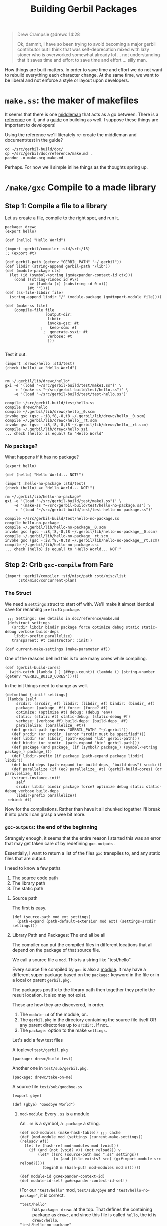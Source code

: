 #+TITLE: Building Gerbil Packages

#+begin_quote
Drew Crampsie @drewc 14:28

Ok, dammit, I have so been trying to avoid becoming a major gerbil contributor
but I think that was self-deprecation mixed with lazy stoner who is overworked
somewhat already lol ... not understanding that it saves time and effort to save
time and effort ... silly man.
#+end_quote


How things are built matters. In order to save time and effort we do not want to
rebuild everything each character change. At the same time, we want to be
liberal and not enforce a style or layout upon developers.


* ~make.ss~: the maker of makefiles

It seems that there is one [[https://github.com/vyzo/gerbil/blob/master/src/std/make.ss][middleman]] that acts as a go between. There is a
[[https://github.com/vyzo/gerbil/blob/master/doc/reference/make.md][reference]] on it, and a [[https://github.com/vyzo/gerbil/blob/master/doc/guide/build.md][guide]] on building as well. I suppose these things are
important to developers!


Using the reference we'll literately re-create the middleman and document/test
in the guide?

#+begin_src shell
cd ~/src/gerbil-build/doc/
cp ~/src/gerbil/doc/reference/make.md .
pandoc -o make.org make.md
#+end_src

Perhaps. For now we'll simple inline things as the thoughts spring up.


* ~/make/gxc~ Compile to a made library

** Step 1: Compile a file to a library

Let us create a file, compile to the right spot, and run it.

#+begin_src gerbil :tangle "./test/hello.ss" :mkdir yes
package: drewc
(export hello)

(def (hello) "Hello World")
#+end_src

#+begin_src gerbil :tangle test/make1.ss
  (import :gerbil/compiler :std/srfi/13)
  ;; (export #t)

  (def gerbil-path (getenv "GERBIL_PATH" "~/.gerbil"))
  (def libdir (string-append gerbil-path "/lib"))
  (def (module-package ctx)
    (let (id (symbol->string (gx#expander-context-id ctx)))
      (cond ((string-rindex id #\/)
             => (lambda (x) (substring id 0 x)))
            (#t ""))))
  (def (ss-file-libdir file)
    (string-append libdir "/" (module-package (gx#import-module file))))

  (def (make-ss file)
      (compile-file file
                    [output-dir:
                     libdir
                     invoke-gsc: #t
                  ;   keep-scm: #f
                   ;  generate-ssxi: #t
                     verbose: #t
                     ]))

#+end_src

Test it out.

#+begin_src gerbil :tangle test/test-hello.ss
  (import :drewc/hello :std/test)
  (check (hello) => "Hello World")

#+end_src

#+begin_src shell :results output code
  rm ~/.gerbil/lib/drewc/hello*
  gxi -e '(load "~/src/gerbil-build/test/make1.ss")' \
      -e '(make-ss "~/src/gerbil-build/test/hello.ss")' \
      -e '(load "~/src/gerbil-build/test/test-hello.ss")'
#+end_src

#+begin_src shell
compile ~/src/gerbil-build/test/hello.ss
compile drewc/hello
compile ~/.gerbil/lib/drewc/hello__0.scm
invoke gsc (gsc -:i8,f8,-8,t8 ~/.gerbil/lib/drewc/hello__0.scm)
compile ~/.gerbil/lib/drewc/hello__rt.scm
invoke gsc (gsc -:i8,f8,-8,t8 ~/.gerbil/lib/drewc/hello__rt.scm)
compile ~/.gerbil/lib/drewc/hello.ssi
... check (hello) is equal? to "Hello World"
#+end_src



*** No package?

What happens if it has no package?
#+begin_src gerbil :tangle "./test/hello-no-package.ss" :mkdir yes
(export hello)

(def (hello) "Hello World... NOT!")
#+end_src

#+begin_src gerbil :tangle test/test-hello-no-package.ss
  (import :hello-no-package :std/test)
  (check (hello) => "Hello World... NOT!")
#+end_src

#+begin_src shell :results output code
  rm ~/.gerbil/lib/hello-no-package*
  gxi -e '(load "~/src/gerbil-build/test/make1.ss")' \
      -e '(make-ss "~/src/gerbil-build/test/hello-no-package.ss")'\
      -e '(load "~/src/gerbil-build/test/test-hello-no-package.ss")'
#+end_src

#+begin_src shell
compile ~/src/gerbil-build/test/hello-no-package.ss
compile hello-no-package
compile ~/.gerbil/lib/hello-no-package__0.scm
invoke gsc (gsc -:i8,f8,-8,t8 ~/.gerbil/lib/hello-no-package__0.scm)
compile ~/.gerbil/lib/hello-no-package__rt.scm
invoke gsc (gsc -:i8,f8,-8,t8 ~/.gerbil/lib/hello-no-package__rt.scm)
compile ~/.gerbil/lib/hello-no-package.ssi
... check (hello) is equal? to "Hello World... NOT!"
#+end_src

** Step 2: Crib ~gxc-compile~ from Fare

#+begin_src gerbil :noweb-ref make-gxc-imports
  (import :gerbil/compiler :std/misc/path :std/misc/list
        :std/misc/concurrent-plan)
#+end_src

*** The Struct 
 We need a ~settings~ struct to start off with. We'll make it almost identical
 save for renaming ~prefix~ to ~package~.

 #+begin_src gerbil :noweb-ref settings-struct
    ;;; Settings: see details in doc/reference/make.md
    (defstruct settings
      (srcdir libdir bindir package force optimize debug static static-debug verbose build-deps
       libdir-prefix parallelize)
      transparent: #t constructor: :init!)

   (def current-make-settings (make-parameter #f))
 #+end_src

 One of the reasons behind this is to use many cores while compiling.

 #+begin_src gerbil :noweb-ref gerbil-build-cores
   (def (gerbil-build-cores)
     (with-catch (lambda (_) (##cpu-count)) (lambda () (string->number (getenv "GERBIL_BUILD_CORES")))))
 #+end_src

 In the init things need to change as well.


 #+begin_src gerbil :noweb-ref settings-init
   (defmethod {:init! settings}
    (lambda (self
        srcdir: (srcdir_ #f) libdir: (libdir_ #f) bindir: (bindir_ #f)
        package: (package_ #f) force: (force? #f)
        optimize: (optimize #t) debug: (debug 'env)
        static: (static #t) static-debug: (static-debug #f)
        verbose: (verbose #f) build-deps: (build-deps_ #f)
        parallelize: (parallelize_ #t))
      (def gerbil-path (getenv "GERBIL_PATH" "~/.gerbil"))
      (def srcdir (or srcdir_ (error "srcdir must be specified")))
      (def libdir (or libdir_ (path-expand "lib" gerbil-path)))
      (def bindir (or bindir_ (path-expand "bin" gerbil-path)))
      (def package (and package_ (if (symbol? package_) (symbol->string package_) package_)))
      (def libdir-prefix (if package (path-expand package libdir) libdir))
      (def build-deps (path-expand (or build-deps_ "build-deps") srcdir))
      (def parallelize (if (eq? parallelize_ #t) (gerbil-build-cores) (or parallelize_ 0)))
      (struct-instance-init!
        self
        srcdir libdir bindir package force? optimize debug static static-debug verbose build-deps
        libdir-prefix parallelize))
    rebind: #t)
 #+end_src

 Now for the compilations. Rather than have it all chunked together I'll break it
 into parts I can grasp a wee bit more.

*** ~gxc-outputs~: the end of the beginning
    :PROPERTIES:
    :CUSTOM_ID: gxc_outputs_begin
    :END:

 Strangely enough, it seems that the entire reason I started this was an error
 that may get taken care of by redefining ~gxc-outputs~.

 Essentially, I want to return a list of the files ~gxc~ transpiles to, and any
 static files that are output.

 I need to know a few paths
  1) The source code path
  2) The library path
  3) The static path

**** Source path
  The first is easy.

 #+begin_src gerbil :noweb-ref source-path
   (def (source-path mod ext settings)
     (path-expand (path-default-extension mod ext) (settings-srcdir settings)))
 #+end_src

**** Library Path and Packages: The end all be all

 The compiler can put the compiled files in different locations that all depend
 on the package of that source file.

 We call a source file a ~mod~. This is a string like "test/hello".

 Every source file compiled by ~gxc~ is also a [[https://github.com/vyzo/gerbil/blob/master/src/gerbil/expander/module.ss][module]]. It may have a different
 super-package based on the ~package:~ keyword in the file or in a local or
 parent ~gerbil.pkg~.
 
 The packages postfix to the library path then together they prefix the result
 location. It also may not exist.

 These are how they are discovered, in order.

 1) The ~module-id~ of the module, or..
 2) The ~gerbil.pkg~ in the directory containing the source file itself OR any
    parent directories up to ~srcdir:~. If not...
 3) The ~package:~ option to the make ~settings~.


 Let's add a few test files

   A toplevel ~test/gerbil.pkg~
   #+begin_src gerbil :tangle test/gerbil.pkg
   (package: drewc/build-test)
   #+end_src

   Another one in ~test/sub/gerbil.pkg~.
   #+begin_src gerbil :tangle test/sub/gerbil.pkg
   (package: drewc/take-on-me)
   #+end_src

  A source file ~test/sub/goodbye.ss~
 
   #+begin_src gerbil :tangle "./test/sub/goodbye.ss"
   (export gbye)

   (def (gbye) "Goodbye World")
   #+end_src

***** ~mod-module~: Every ~.ss~ is a module

      An ~-id~ is a symbol, a ~-package~ a string.

#+begin_src gerbil :noweb-ref mod-modules
  (def mod-modules (make-hash-table)) ;;; cache
  (def (mod-module mod (settings (current-make-settings)) (reload? #f))
    (let (v (hash-ref mod-modules mod (void)))
      (if (and (not (void? v)) (not reload?)) v
          (let* ((src (source-path mod ".ss" settings))
                 (m (and (file-exists? src) (gx#import-module src reload?))))
            (begin0 m (hash-put! mod-modules mod m))))))

  (def module-id gx#expander-context-id)
  (def module-id-set! gx#expander-context-id-set!)
 #+end_src

(For our ~"test/hello"~ mod, ~test/sub/gbye~ and ~"test/hello-no-package"~, it is
correct.

  - ~"test/hello"~ :: has ~package: drewc~ at the top. That defines the
                      containing package as ~drewc~, and since this file is
                      called ~hello~, the id is ~drewc/hello~.
  - ~"test/hello-no-package"~ :: It is ~drewc/build-test/hello-no-package~ with the
       prefix coming from the ~test/gerbil.pkg~
  -  ~"test/sub/goodbyebye:~  :: ~drewc/take-on-me~ is the container from
       ~test/sub/gerbil.pkg~

#+begin_src gerbil :tangle test/test-hello-goodbye.ss
  (import :std/test)
  (def test-settings (settings srcdir: "~/src/gerbil-build"))

  (def test/hello-module (mod-module "test/hello" test-settings))
  (def test/sub/goodbye-module (mod-module "test/sub/goodbye" test-settings #t))
  (def test/hello-no-package-module (mod-module "test/hello-no-package" test-settings))

  (check (module-id test/hello-module) => 'drewc/hello)
  (check (module-id test/sub/goodbye-module) => 'drewc/take-on-me/goodbye)
  (check (module-id test/hello-no-package-module)
         => 'drewc/build-test/hello-no-package)
#+end_src

***** ~mod-core-module~: The module has no root

 Finding the actual package can be a problem if we have it laid out on the
 filesystem where any of the parents have a ~gerbil.pkg~.

 For example, a git subtree that you want to build should not change based on
 the fact that you store it in another directory.

  We'll lay out a new project and a file like this:

    *./test/new-project/hello-no-package.ss*

  Now, without any package and without a ~gerbil.pkg~, when we try to make that
  project, what comes up?


#+begin_src gerbil :tangle "./test/new-project/new-hello-no-package.ss" :mkdirp yes
(export hello)
(def (hello) "Hello World... New Project!")
#+end_src


#+begin_src gerbil
   (import :std/test)
  (def test-new-project-settings (settings srcdir: "~/src/gerbil-build/test/new-project")) 

   (def test/new-project-hello-no-package-module
     (mod-module "new-hello-no-package" test-new-project-settings))

   ;;; This passes the test, but fails at what we want
   (check (module-id test/new-project-hello-no-package-module)
          => 'drewc/build-test/new-project/new-hello-no-package)
#+end_src

The importer always looks towards parent directories for a package. That makes
sense as it cannot know where to stop and always tried to succeed. That is a
wonderful thing that makes life so much easier, but does result in some antics.

As luck would have it, *vyzo* has taken care of the details in
~gx#core-read-module~.

#+begin_src gerbil :noweb-ref mod-core-modules
  (def mod-core-modules (make-hash-table))
  (def (mod-core-module mod (settings (current-make-settings)) (reload? #f))
    ;; => (values prelude module-id module-ns body)
    (def (mrm)
      (let (v (if reload? (void) (hash-ref mod-core-modules mod (void))))
        (if (not (void? v)) v
            (let* ((src (path-force-extension mod ".ss"))
                   (rm (and (file-exists? src) (gx#core-read-module src))))
              (begin0 rm (hash-put! mod-core-modules mod rm))))))
    (let ((srcdir (path-normalize (settings-srcdir settings)))
          (cd (path-normalize (current-directory))))
      (if (equal? srcdir cd) (mrm)
          (parameterize ((current-directory srcdir))
            (mrm)))))

  (def core-module-prelude (cut values-ref <> 0))
  (def core-module-id (cut values-ref <> 1))
  (def core-module-ns (cut values-ref <> 2))
  (def core-module-code (cut values-ref <> 3))
 #+end_src

With that we can now see that this has no package.

#+begin_src gerbil
  (import :std/test)

  (def test/new-project-hello-no-package-core-module
    (mod-core-module "new-hello-no-package" test-new-project-settings))

  (check (core-module-id test/new-project-hello-no-package-core-module)
         => 'new-hello-no-package)
#+end_src

***** Some testing and asking the compiler where it places things

What happens when we compile that module as is?

#+begin_src gerbil :tangle test/test-compile-as-is.ss
 (def test-new-project-settings (settings srcdir: "~/src/gerbil-build/test/new-project"))

  (def test/new-project-hello-no-package-module
    (mod-module "new-hello-no-package" test-new-project-settings))
#+end_src

#+begin_src shell :results output code
  rm ~/.gerbil/lib/drewc/build-test/new-project/new-hello-no-package*
  gxi -e '(load "~/src/gerbil-build/test/make1.ss")' \
      -e '(load "~/src/gerbil-build/test/test-make-gxc.ss")' \
      -e '(load "~/src/gerbil-build/test/test-compile-as-is.ss")' \
      -e '(make-ss "~/src/gerbil-build/test/new-project/new-hello-no-package.ss")'
#+end_src


It ends up in *~/.gerbil/lib/drewc/build-test/new-project/*. We knew that.

#+begin_src shell
# => [...]
compile drewc/build-test/new-project/new-hello-no-package
#+end_src


If we set the id to ~new-hello-no-package~, say from the ~core-module-id~?

#+begin_src gerbil :tangle test/test-compile-set-id.ss
  (def test/new-project-hello-no-package-core-module
      (mod-core-module "new-hello-no-package" test-new-project-settings))

  (set! (module-id test/new-project-hello-no-package-module)
        (core-module-id test/new-project-hello-no-package-core-module))
#+end_src



Awesome! That should now means that it tests out.

#+begin_src gerbil :tangle test/test-new-hello-no-package.ss
(import :std/test :new-hello-no-package)
(check (hello) => "Hello World... New Project!")
#+end_src

#+begin_src shell :results output code
    rm ~/.gerbil/lib/drewc/new-hello-no-package*
    gxi -e '(load "~/src/gerbil-build/test/make1.ss")' \
        -e '(load "~/src/gerbil-build/test/test-make-gxc.ss")' \
        -e '(load "~/src/gerbil-build/test/test-compile-as-is.ss")' \
        -e '(load "~/src/gerbil-build/test/test-compile-set-id.ss")' \
        -e '(make-ss "~/src/gerbil-build/test/new-project/new-hello-no-package.ss")' \
        -e '(load "~/src/gerbil-build/test/test-new-hello-no-package.ss")'
#+end_src
#+begin_src shell
# =>
... check (hello) is equal? to "Hello World... New Project!"
#+end_src


***** ~mod-module-id~: Finally, we know where it is and how to set it

#+begin_src gerbil :noweb-ref mod-module-id
  (def (mod-module-id mod (settings (current-make-settings)))
    (let ((mcm (mod-core-module mod settings))
          (sp (settings-package settings)))
      ;; If the core module package is the same as the mod that means we could not
      ;; find a package.
      (if (equal? mod (symbol->string (core-module-id mcm)))
        ;; If we do not have a toplevel package we are the package.
        (if (not sp) (string->symbol mod)
            ;; otherwise add it as a super and return
            (string->symbol (path-expand mod sp)))
        ;; Otherwise the mrm has the right id
        (core-module-id mcm))))
 #+end_src

Yes! Now we can specify where things go based on where they are.

#+begin_src gerbil
  (import :std/test)
  (let* ((mod "new-hello-no-package")
         (modn (path-expand mod "new-project"))
         (modtn (path-expand modn "test"))
         (newsetdir "~/src/gerbil-build/test/new-project")
         (testsetdir
          (path-directory (path-strip-trailing-directory-separator newsetdir)))
         (srcsetdir
          (path-directory (path-strip-trailing-directory-separator testsetdir))))

    ;;  make'ing it from that directory should have no container

    (check (mod-module-id mod (settings srcdir: newsetdir)) => 'new-hello-no-package)

    ;;  make'ing it from the parent picks up the parents gerbil.pkg

    (check (mod-module-id modn (settings srcdir: srcsetdir))
           => 'drewc/build-test/new-project/new-hello-no-package)

    ;;  make'ing it from the parent parent's parent should also picks up the
    ;;  parents gerbil.pkg

    (check (mod-module-id modtn (settings srcdir: testsetdir))
           => 'drewc/build-test/new-project/new-hello-no-package))
#+end_src

**** ~namespace:~ and ~prelude~: Two other things that are set for modules

       The compiler also picks up those keywords from a parent so that even
       setting the ~module-id~ can leave us with some surprises.

       When we name a hello something else, we can import it as such.

 #+begin_src gerbil :tangle test/test-compile-set-id-to-foobarbaz.ss
   (def test/new-project-hello-no-package-core-module
       (mod-core-module "new-hello-no-package" test-new-project-settings))

   (set! (module-id test/new-project-hello-no-package-module) 'foobarbaz)
 #+end_src


 The issue is that the namespace is not set correctly. For example, the ~test/hello.ss~ file.


 #+begin_src gerbil
   (import :std/test :drewc/hello)
   (check (drewc/hello#hello) => "Hello World")
 #+end_src

 But, for that ~:foobarbaz~ it's quite different.

 #+begin_src gerbil :tangle test/test-improper-namespace.ss
   (import :std/sugar :std/test :foobarbaz)
   (check (hello) => "Hello World... New Project!")

   ;;; This test passes but it shoudn't
   (check (try (foobarbaz#hello) (catch _ #f)) => #f)

   ;;; because it's in another namespace
   (check (drewc/build-test/new-project/new-hello-no-package#hello)
          => "Hello World... New Project!")
 #+end_src

 #+begin_src shell :results output code
   rm ~/.gerbil/foobarbaz*
   gxi -e '(load "~/src/gerbil-build/test/make1.ss")' \
       -e '(load "~/src/gerbil-build/test/test-make-gxc.ss")' \
       -e '(load "~/src/gerbil-build/test/test-compile-as-is.ss")' \
       -e '(load "~/src/gerbil-build/test/test-compile-set-id-to-foobarbaz.ss")' \
       -e '(make-ss "~/src/gerbil-build/test/new-project/new-hello-no-package.ss")'\
       -e '(load "~/src/gerbil-build/test/test-improper-namespace.ss")' \
 #+end_src

 #+begin_src shell
 # =>
 ... check (hello) is equal? to "Hello World... New Project!"
 ... check (try (foobarbaz#hello) (catch _ #f)) is equal? to #f
 ... check (drewc/build-test/new-project/new-hello-no-package#hello) is equal? to "Hello World... New Project!"
 #+end_src

 That's because of the ~module-namespace~.

 #+begin_src gerbil :noweb-ref module-ns
   (def module-ns gx#module-context-ns)
   (def module-ns-set! gx#module-context-ns-set!)
 #+end_src

 If we set it, we should get it?

 #+begin_src gerbil :tangle test/test-compile-set-id-and-ns-to-foobarbaz.ss
   (def test/new-project-hello-no-package-core-module
       (mod-core-module "new-hello-no-package" test-new-project-settings))

   (set! (module-id test/new-project-hello-no-package-module) 'foobarbaz)
   (set! (module-ns test/new-project-hello-no-package-module) "foobarbaz")
 #+end_src

 Here's the test ...


 #+begin_src gerbil :tangle test/test-proper-namespace.ss
   (import :std/sugar :std/test :foobarbaz)
   (check (hello) => "Hello World... New Project!")

   ;;; This test passes!

   (check (foobarbaz#hello) => "Hello World... New Project!")

   ;;; because it's not in another namespace
   (check (try (drewc/build-test/new-project/new-hello-no-package#hello)
            (catch _ #f)) => #f)
 #+end_src

 ... but our test seems to fail. I think that's because the body is [[https://github.com/vyzo/gerbil/blob/master/src/gerbil/expander/module.ss#L173][set before]] we
 set the namespace.

 We'll nick that.

 #+begin_src gerbil :noweb-ref prep-module-code
   (def (prep-module-code module code)
     (gx#core-quote-syntax (gx#core-cons '%#begin code)
    (gx#module-context-path module) module []))
 #+end_src

 And?

 #+begin_src gerbil :tangle test/test-compile-set-body-foobarbaz.ss
   (def test/new-project-hello-no-package-core-module
       (mod-core-module "new-hello-no-package" test-new-project-settings))

   (set! (module-id test/new-project-hello-no-package-module) 'foobarbaz)
   (set! (module-ns test/new-project-hello-no-package-module) "foobarbaz")

   (set! (gx#&module-context-code test/new-project-hello-no-package-module)
     (prep-module-code test/new-project-hello-no-package-module (core-module-code test/new-project-hello-no-package-core-module)))

 #+end_src


 Nope, still doesn't work. That's ok, the code knows.

***** ~(def module-id [...]~

 #+begin_src gerbil :noweb-ref inline-module-id
   (def module-name (path-strip-directory (path-strip-extension path)))
   (def module-id
     ;; If we provide _id, use it(d)!
     (or _id
       ;; If the core module package is the same as the mod that means we could not
       ;; find a package.
       (if (not (equal? module-name (symbol->string id))) id
         ;; If we do not have a toplevel package we are the id.
         (if (not _package) id
             ;; otherwise add it as the package as a supercontainer and return
             (string->symbol (path-expand module-name (symbol->string _package)))))))
  #+end_src

***** ~(def module-ns [...]~

 #+begin_src gerbil :noweb-ref inline-module-ns
 (def module-ns (or _ns (if (equal? module-name ns) (symbol->string module-id) ns)))
 #+end_src

***** ~prep-import-module~

 This [[https://github.com/vyzo/gerbil/blob/master/src/gerbil/expander/module.ss#L257][is cribbed as well]]. Because the compiler does not re-import it, we set it
 here and that's that. It also means we get rid of almost all the ~mod-*~ and
 ~mod-core~ code.

  #+begin_src gerbil :tangle :tangle test/import.ss :noweb yes :noweb-ref prep-import-module
        ;;; -*- Gerbil -*-
        ;;; (C) vyzo at hackzen.org, me at drewc.ca
        (import :gerbil/expander/module :std/lazy)
        (def (prep-import-module
              rpath
              srcdir: (srcdir "/")
              package: (_package #f)
              id: (_id #f)
              namespace: (_ns #f)
              pre: (_pre #f)
              (reload? #f))

          (def (import-source path)
            (def mod-path (path-normalize path (or srcdir #f) (or srcdir "")))

            (when (member path (gx#current-expander-path))
              (error "Cyclic expansion" path))
            (parameterize ((gx#current-expander-context (gx#core-context-root))
                           (gx#current-expander-marks [])
                           (gx#current-expander-phi 0)
                           (gx#current-expander-path
                            (cons path (gx#current-expander-path)))
                           (gx#current-import-expander-phi #f)
                           (gx#current-export-expander-phi #f))
              (let-values (((pre id ns body)
                            (gx#core-read-module mod-path)))
                <<inline-module-id>>
                <<inline-module-ns>>
                (let* ((prelude
                        (cond
                         ((gx#prelude-context? pre) pre)
                         ((gx#module-context? pre)
                          (gx#core-module->prelude-context pre))
                         ((string? pre)
                          (gx#core-module->prelude-context
                           (core-import-module pre)))
                         ((not pre)
                          (or (gx#current-expander-module-prelude)
                              (gx#make-prelude-context #f)))
                         (else
                          (error "Cannot import module; unknown prelude" rpath pre))))
                       (ctx
                        (gx#make-module-context module-id prelude module-ns path))
                       (body
                       (gx#core-expand-module-begin body ctx))
                       (body
                        (gx#core-quote-syntax
                         (gx#core-cons '%#begin body)
                         path ctx [])))
                   (set! (gx#&module-context-e ctx)
                     (delay (gx#eval-syntax* body)))
                  (set! (gx#&module-context-code ctx)
                    body)
                  (hash-put! (gx#current-expander-module-registry) path ctx)
                  (hash-put! (gx#current-expander-module-registry) id ctx)
                  ctx))))

          (let (npath (path-normalize rpath #f))
            (cond
             ((and (not reload?)
                   (hash-get (gx#current-expander-module-registry) npath))
              => values)
             (else (parameterize ((current-directory (or srcdir (current-directory))))
                     (import-source (path-normalize rpath #f)))))))

 #+end_src



***** Time to test!


 #+begin_src gerbil :tangle test/test-compile-prep-foobarbaz.ss
   (import :std/test)
   (def test/foobarbaz-module
     (prep-import-module
      (source-path "new-hello-no-package" ".ss" test-new-project-settings)
      srcdir: (settings-srcdir test-new-project-settings)
      id: 'foobarbaz #t))

   (check (module-id test/foobarbaz-module) => 'foobarbaz)


 #+end_src

 #+begin_src shell :results output code
   rm ~/.gerbil/lib/foobarbaz*
   gxi -e '(load "~/src/gerbil-build/test/make1.ss")' \
       -e '(load "~/src/gerbil-build/test/test-make-gxc.ss")' \
       -e '(load "~/src/gerbil-build/test/import.ss")' \
       -e '(load "~/src/gerbil-build/test/test-compile-as-is.ss")' \
       -e '(load "~/src/gerbil-build/test/test-compile-prep-foobarbaz.ss")' \
       -e '(make-ss "~/src/gerbil-build/test/new-project/new-hello-no-package.ss")'\
       -e '(load "~/src/gerbil-build/test/test-proper-namespace.ss")' \
 #+end_src


 Yes! It worked.

 #+begin_src shell
 # =>
 ... check (hello) is equal? to "Hello World... New Project!"
 ... check (foobarbaz#hello) is equal? to "Hello World... New Project!"
 ... check (try (drewc/build-test/new-project/new-hello-no-package#hello) (catch _ #f)) is equal? to #f
 #+end_src


 #+begin_src gerbil :tangle "./test/new-project/sub/foo.ss" :mkdirp yes
 (export hello)
 (def (hello) "Hello World... New Project!")
 #+end_src
 #+RESULTS:


***** Prelude and Postlude: Putting it all together

      The only thing we're missing is a way to set a prelude in the make
      settings. In fact, we don't set the namespace there either.

      Let's unite things. We'll create a ~settings-gerbil.pkg~ accessor.

 #+begin_src gerbil :noweb-ref unite-settings-struct
   ;;; Settings: see details in doc/reference/make.md
   (defstruct settings
     (srcdir libdir bindir force optimize debug static
             static-debug verbose build-deps parallelize gerbil.pkg)
     transparent: #t constructor: :init!)

   (def current-make-settings (make-parameter #f))
 #+end_src


 #+begin_src gerbil :noweb-ref unite-settings-init
   (def (read-gerbil.pkg-plist srcdir)
     (with-catch
      false (lambda () (call-with-input-file (path-expand "gerbil.pkg" srcdir) read))))

   (defmethod {:init! settings}
    (lambda (self
        srcdir: (srcdir_ #f) libdir: (libdir_ #f) bindir: (bindir_ #f)
        gerbil.pkg: (gxpkg_ #f) force: (force? #f)
        optimize: (optimize #t) debug: (debug 'env)
        static: (static #t) static-debug: (static-debug #f)
        verbose: (verbose #f) build-deps: (build-deps_ #f)
        parallelize: (parallelize_ #t))
      (def gerbil-path (getenv "GERBIL_PATH" "~/.gerbil"))
      (def srcdir (or srcdir_ (error "srcdir must be specified")))
      (def gerbil.pkg (or gxpkg_ (read-gerbil.pkg-plist srcdir_ )))
      (def libdir (or libdir_ (path-expand "lib" gerbil-path)))
      (def bindir (or bindir_ (path-expand "bin" gerbil-path)))
      (def build-deps (path-expand (or build-deps_ "build-deps") srcdir))
      (def parallelize (if (eq? parallelize_ #t) (gerbil-build-cores) (or parallelize_ 0)))
      (struct-instance-init!
        self
        srcdir libdir bindir force? optimize debug static static-debug verbose build-deps
        parallelize gerbil.pkg))
      rebind: #t)

   (def (settings-gerbil.pkg-pgetq s k (nope #f))
     (let (plist (settings-gerbil.pkg s))
       (if (not plist) nope (pgetq plist k nope))))

   (def settings-package (cut settings-gerbil.pkg-pgetq <> package:))
   (def settings-namespace (cut settings-gerbil.pkg-pgetq <> namespace:))
   (def settings-prelude (cut settings-gerbil.pkg-pgetq <> prelude:))
 #+end_src


 Now that we've got that taken care of, let's do preludes.

"As of Gerbil ~v0.16-DEV-259-g13646d64~ gerbil comes with a custom language
prelude, ~:gerbil/polydactyl~, that treats square brackets as plain parentheses
instead of the reader expanding them to @list forms. The language is otherwise
the same as ~:gerbil/core~."
--https://cons.io/guide/intro.html#core-gerbil-variants


 #+begin_src gerbil :tangle "./test/prelude/hello.ss" :mkdirp yes
 (export hello)

 (def (hello) [list . '("Hello World" 2 3)])
 #+end_src

Without any prelude, that should return a list with a procedure as its member.

#+begin_src gerbil :tangle "./test/prelude-no-prelude.ss"
    (def test-no-prelude-settings (settings srcdir: "~/src/gerbil-build/test/prelude"))

    (def test/hello-no-prelude-module
      (prep-import-module
       (source-path "hello" ".ss" test-no-prelude-settings)
       srcdir: (settings-srcdir test-no-prelude-settings)
       package: 'no-prelude
       namespace: 'np))
#+end_src

#+begin_src gerbil :tangle ./test/test-prelude-no-prelude.ss
  (import :no-prelude/hello :std/test)
  (check ((car (hello)) (cadr (hello))) => '("Hello World"))
#+end_src

It works, of course, because this is nothing new.

 #+begin_src shell
 ... check ((car (np#hello))) is equal? to "Hello World"
 #+end_src

Let's set a prelude.

 #+begin_src gerbil :tangle "./test/prelude/prehello.ss" :mkdirp yes
 #lang :gerbil/polydactyl
 ;;; does not work? prelude: :gerbil/polydactyl
 (export hello)

 (def (hello) [list . ("Hello World" 2 3)])
 #+end_src

#+begin_src gerbil :tangle "./test/no-prelude-prelude.ss"
  (def test/hello-no-prelude-prelude-module
    (prep-import-module
     (source-path "prehello" ".ss" test-no-prelude-settings)
     srcdir: (settings-srcdir test-no-prelude-settings)
     package: 'no-prelude
     namespace: 'np))
#+end_src

#+begin_src gerbil :tangle ./test/test-no-prelude-prehello.ss
  (import :no-prelude/prehello :std/test)
  (check (car (hello)) =>"Hello World")
#+end_src


 #+begin_src shell :results output code
   rm -rf ~/.gerbil/lib/no-prelude ~/.gerbil/lib/drewc/build-test/prelude/
   gxi -e '(load "~/src/gerbil-build/test/make1.ss")' \
       -e '(load "~/src/gerbil-build/test/test-make-gxc.ss")' \
       -e '(load "~/src/gerbil-build/test/import.ss")' \
       -e '(load "~/src/gerbil-build/test/prelude-no-prelude.ss")' \
       -e '(load "~/src/gerbil-build/test/no-prelude-prelude.ss")' \
       -e '(make-ss "~/src/gerbil-build/test/prelude/prehello.ss")'\
       -e '(load "~/src/gerbil-build/test/test-no-prelude-prehello.ss")'
 #+end_src

 #+RESULTS:
 #+begin_src shell
 compile ~/src/gerbil-build/test/prelude/prehello.ss
 compile no-prelude/prehello
 compile ~/.gerbil/lib/no-prelude/prehello__0.scm
 invoke gsc (gsc -:i8,f8,-8,t8 ~/.gerbil/lib/no-prelude/prehello__0.scm)
 compile ~/.gerbil/lib/no-prelude/prehello__rt.scm
 invoke gsc (gsc -:i8,f8,-8,t8 ~/.gerbil/lib/no-prelude/prehello__rt.scm)
 compile ~/.gerbil/lib/no-prelude/prehello.ssi
 ... check (car (hello)) is equal? to "Hello World"
 #+end_src

While it works, it turns out the ~#lang~ and ~prelude:~ are totally different
things. While that is a good thing to learn, it also means the build script need
not worry for now.

 #+begin_src shell
 ... check (car (hello)) is equal? to "Hello World"
 #+end_src


*** Break into modules

    Before starting on the major reason behind the last 800 or so LiterateLoC's
    let's start to break things up into parts. This helps to separate the code
    and concerns as well as test itself on itself.

    First, a ~base~ where all things spring from. Well, that is to say, after
    pulling the bootstraps.

    #+begin_src gerbil :noweb-ref base-outputs
  (def (force-outputs) (force-output (current-error-port)) (force-output)) ;; move to std/misc/ports ?
  (def (message . lst) (apply displayln lst) (force-outputs)) ;; move to std/misc/ports ?
    #+end_src


#+begin_src gerbil :tangle "./make/base.ss" :mkdirp yes :noweb yes
  package: std/make
  (import :std/misc/list :gerbil/gambit/ports)
  (export #t)

  (def default-gambit-gsc "gsc")
  (def default-gerbil-gxc "gxc")

  (def (gerbil-gsc)
    (getenv "GERBIL_GSC" default-gambit-gsc))
  (def (gerbil-gxc)
    (getenv "GERBIL_GXC" default-gerbil-gxc))

  ;;; Functions that should be better moved some library...
  <<base-outputs>>
  (def (writeln x) (write x) (newline) (force-outputs)) ;; move to std/misc/ports ?
  (def (prefix/ prefix path) (if prefix (string-append prefix "/" path) path)) ;; move to std/misc/path ?

  ;;; Functions partially reimplemented from std/srfi/43. See bug #465
  (def (vector-for-each f v)
    (def l (vector-length v))
    (let loop ((i 0)) (when (< i l) (begin (f i (vector-ref v i)) (loop (+ 1 i))))))
  (def (vector-ensure-ref v i f)
    (or (vector-ref v i) (let ((x (f))) (vector-set! v i x) x)))
#+end_src

Then the settings.

#+begin_src gerbil :noweb-ref settings-verbose>=?
(def (settings-verbose>=? settings level)
  (def verbose (settings-verbose settings))
  (and (real? level) (real? verbose) (>= verbose level)))
#+end_src
#+begin_src gerbil :noweb yes :tangle "make/settings.ss"
package: std/make
(export #t)

<<unite-settings-struct>>

<<gerbil-build-cores>>

<<unite-settings-init>>

<<settings-verbose>=?>>
#+end_src

Now the expander module.

#+begin_src gerbil :tangle "make/expander-module.ss" :noweb yes
  package: std/make
  (import :std/misc/func :gerbil/expander/module :std/lazy)
  (export #t)

  <<prep-import-module>>

  (def expander-module-id gx#expander-context-id)

  (def expander-module-name
    (compose string->symbol path-strip-directory
             symbol->string expander-module-id))

  (def expander-module-relative-library-directory
    (compose path-strip-trailing-directory-separator path-directory
             symbol->string expander-module-id))

  (def (expander-module-package m)
    (let (d (expander-module-relative-library-directory m))
      (if (equal? "" d) #f (string->symbol d))))


  (def expander-module-namespace gx#module-context-ns)
  (def expander-module-prelude gx#&phi-context-super)
#+end_src

*** ~mod~'s: Talking 'bout this generation
Time for the ~mod~'s to rumble. What is a ~mod~? A mod is a string specifying a
file's name and relative location.

With a ~mod~ we can get an ~expander-module~ which has an
~expander-module-relative-library-directory~.

That's what we need for ~library-path~.

#+begin_src gerbil :noweb-ref library-path
  (def (library-path mod ext (settings (current-make-settings)))
    (let (expm (mod-expander-module mod settings))
      (path-expand (path-force-extension mod ext)
                   (path-expand (expander-module-relative-library-directory expm)
                                (settings-libdir settings)))))
#+end_src

#+begin_src gerbil :tangle "make/mod.ss" :noweb yes
  package: std/make
  (import ./expander-module :std/make/settings :std/misc/func :std/misc/path)
  (export #t)

  <<source-path>>

  (def mod-expander-modules (make-hash-table)) ;;; cache
  (def (mod-expander-module mod (settings (current-make-settings)) (reload? #f))
    (let (v (hash-ref mod-expander-modules mod (void)))
      (if (and (not (void? v)) (not reload?)) v
          (let* ((src (source-path mod ".ss" settings))
                 (m (and (file-exists? src)
                         (prep-import-module
                          src
                          srcdir: (settings-srcdir settings)
                          package: (settings-package settings)
                          namespace: (settings-namespace settings)
                          reload?))))
            (begin0 m (hash-put! mod-expander-modules mod m))))))

  <<library-path>>

  (def (static-file-path file settings)
    (let* ((libdir (settings-libdir settings))
           (staticdir (path-expand "static" libdir))
           (filename (path-strip-directory file)))
      (path-expand filename staticdir)))
 #+end_src


*** ~gxc-compile-file~: `make;make install`

#+begin_src gerbil :noweb-ref gsc-compile-opts
(def (gsc-compile-opts opts)
  (match opts
    ([[plist ...] . rest] (listify rest))
    (_ (listify opts))))
#+end_src

#+begin_src gerbil :noweb-ref gxc-compile-file
  (def (gxc-compile-file mod opts settings (invoke-gsc? #t))
    (message "... compile-file " mod)
    (def gsc-opts (gsc-compile-opts opts))
    (def srcpath (source-path mod ".ss" settings))
    (let ((gxc-opts
           [invoke-gsc: invoke-gsc?
                        keep-scm: (not invoke-gsc?)
                        output-dir: (settings-libdir settings)
                        optimize: (settings-optimize settings)
                        debug: (settings-debug settings)
                        generate-ssxi: #t
                        static: (settings-static settings)
                        verbose: (settings-verbose>=? settings 9)
                        (when/list gsc-opts [gsc-options: gsc-opts]) ...]))
      (compile-file srcpath gxc-opts)))
#+end_src

*** bootstrap


Going to have an attempt at building that before there's a function to build it,
as we have all along.

Because we cannot build ourselves we bootstrap our build.

#+begin_src gerbil :tangle ./test/test-bootstrap1.ss :noweb yes
  (import :std/misc/path :std/misc/list :gerbil/compiler)

  <<unite-settings-struct>>

  <<settings-verbose>=?>>
  <<gerbil-build-cores>>

  <<unite-settings-init>>

  <<prep-import-module>>

  <<source-path>>

  <<base-outputs>>

  <<gsc-compile-opts>>

  <<gxc-compile-file>>

  (def (set-loadpath settings)
    (let* ((loadpath (getenv "GERBIL_LOAD_PATH" #f))
           (loapath (if loadpath (string-append loadpath ":") ""))
           (loadpath (string-append (or loadpath "") (settings-srcdir settings))))
      (setenv "GERBIL_LOAD_PATH" loadpath)))

  (def (prep-mod mod settings (reload? #f))
    (prep-import-module                   ;
     (source-path mod ".ss" settings)
     srcdir: (settings-srcdir settings)
     package: (settings-package settings)
     namespace: (settings-namespace settings)
     reload?))

  (def (build-mods mods (srcdir (path-normalize (path-directory (this-source-file)))))
    (def settings (make-settings srcdir: srcdir verbose: #t))
    (set-loadpath settings)

    (def (build-mod mod) (message "building " mod)
      (prep-mod mod settings)
      (gxc-compile-file mod [] settings))


    (message "Builings Mods " mods)

    (let build ((ms mods))
      (unless (null? ms)
        (build-mod (car ms)) (build (cdr ms)))))
#+end_src

#+begin_src gerbil :tangle ./test/build1.ss :noweb yes :shebang "#!/usr/bin/env gxi"

  (def +this-file+ (this-source-file))
  (def +this-srcdir+ (path-normalize (path-directory +this-file+)))

  (current-directory +this-srcdir+)
  (load "test-bootstrap1.ss")

  (def mods
    '("make/base" "make/settings" "make/expander-module" "make/mod"))

  (def +mod-src-dir+ (path-expand ".." +this-srcdir+ ))

  (current-directory +mod-src-dir+)

  (message "srcdir " +mod-src-dir+)

  (build-mods mods +mod-src-dir+)

#+end_src


 #+begin_src shell :results output code
   rm -rf ~/.gerbil/lib/std/make/*
   ~/src/gerbil-build/test/build1.ss
 #+end_src


 #+begin_src shell
 srcdir /home/user/src/gerbil-build/test/..
 Builings Mods (make/base make/settings make/expander-module make/mod)
 building make/base
 ... compile-file make/base
 building make/settings
 ... compile-file make/settings
 building make/expander-module
 ... compile-file make/expander-module
 building make/mod
 ... compile-file make/mod
 #+end_src


** Step 3: Release pre-0.1 build

Now that I have it working to build itself it's time to release it. First
compile all the files using ourself. 

The ~make/boostrap~ module has the bare minimum needed to make something.

#+begin_src gerbil :tangle ./make/bootstrap.ss :noweb yes
  package: std/make
  namespace: std/make/bootstrap
  (import :std/misc/path :std/misc/list :gerbil/compiler :gerbil/gambit/ports)
  (export #t)

  <<unite-settings-struct>>

  <<settings-verbose>=?>>

  <<gerbil-build-cores>>

  <<unite-settings-init>>

  <<prep-import-module>>

  <<source-path>>

  <<base-outputs>>

  <<gsc-compile-opts>>

  <<gxc-compile-file>>

  (def (set-loadpath settings)
    (let* ((loadpath (getenv "GERBIL_LOAD_PATH" #f))
           (loapath (if loadpath (string-append loadpath ":") ""))
           (loadpath (string-append (or loadpath "") (settings-srcdir settings))))
      (setenv "GERBIL_LOAD_PATH" loadpath)))

  (def (prep-mod mod settings (reload? #f))
    (prep-import-module                   ;
     (source-path mod ".ss" settings)
     srcdir: (settings-srcdir settings)
     package: (settings-package settings)
     namespace: (settings-namespace settings)
     reload?))

  (def (bootstrap-make mods srcdir)
    (def settings (make-settings srcdir: srcdir verbose: 10))
    (set-loadpath settings)

    (def (build-mod mod) (message "Bootstrap building " mod)
      (prep-mod mod settings)
      (gxc-compile-file mod [] settings))


    (let build ((ms mods))
      (unless (null? ms)
        (build-mod (car ms)) (build (cdr ms)))))
#+end_src

**** ~make/gsc~: The Gambit compiler

There's one function that belongs here.

#+begin_src gerbil :tangle make/gsc.ss :noweb yes
package: std/make
(import :std/misc/list)
(export gsc-compile-opts)
<<gsc-compile-opts>>
#+end_src
 

**** ~make/gxc~: The gerbil compiler


 [[#gxc_outputs_begin][Now,]] it seems that the entire reason I started this was an error that may get
 taken care of by redefining ~gxc-outputs~. Still not quite done as I have no
 idea where ~static-path~ is actually built or used, but that matters not for
 this release.

#+begin_src gerbil :noweb-ref gxc-outputs-no-static
(def (gxc-outputs mod opts settings)
  [(library-path mod ".ssi" settings)
  ; (when/list (settings-static settings) [(static-path mod settings)]) ...
  ])
#+end_src


 #+begin_src gerbil :tangle make/gxc.ss :noweb yes
 package: std/make
 (import ./base ./settings ./mod ./gsc :std/misc/list :gerbil/compiler)
 (export gxc-compile gxc-outputs)

 <<gxc-outputs-no-static>>

 <<gxc-compile-file>>

 (def gxc-compile gxc-compile-file)
 #+end_src

**** ~make/spec~: Specifications

Essentially we want a short form syntax for making *make/makefiles*, aka
~build.ss~.

Specs are built.

#+begin_src gerbil :noweb-ref build-only-gxc
  (def (spec-build spec settings)
    (match spec
      ((? string? modf)
       (gxc-compile modf #f settings #t))
      ([gxc: modf . opts]
       (gxc-compile modf opts settings #t))
      ;; ([gsc: modf . opts]
      ;;  (gsc-compile modf opts settings))
      ;; ([ssi: modf . submodules]
      ;;  (for-each (cut build <> settings) submodules)
      ;;  (compile-ssi modf '() settings))
      ;; ([exe: modf . opts]
      ;;  (compile-exe modf opts settings))
      ;; ([static-exe: modf . opts]
      ;;  (compile-static-exe modf opts settings))
      ;; ([static-include: file]
      ;;  (copy-static file settings))
      ;; ([copy: file]
      ;;  (copy-compiled file settings))
      (else
       (error "Bad buildspec" spec))))
#+end_src

#+begin_src gerbil :tangle make/spec.ss :noweb yes
  package: std/make
  (import ./mod ./gxc :std/srfi/1)
  (export #t)
  ;;; Build item spec
  (def (spec-type spec)
    (match spec
      ((? string? _) gxc:)
      ([(? keyword? type) . _] type)
      (else (error "Bad buildspec" spec))))

  (def (spec-file spec settings)
    (match spec
      ((? string? modf) (source-path modf ".ss" settings))
      ([gxc: modf . opts] (source-path modf ".ss" settings))
      ([gsc: modf . opts] (source-path modf ".scm" settings))
      ([ssi: modf . deps] (source-path modf ".ssi" settings))
      ([exe: modf . opts] (source-path modf ".ss" settings))
      ([static-exe: modf . opts] (source-path modf ".ss" settings))
      ([static-include: file] (static-file-path file settings))
      ([copy: file] file)
      (else
       (error "Bad buildspec" spec))))

  (def (spec-inputs spec settings)
    [(spec-file spec settings) (spec-extra-inputs spec settings) ...])

  (def (spec-extra-inputs spec settings)
    (match spec
      ([gxc: . _] (pgetq extra-inputs: (spec-plist spec) []))
      ([gsc: . _] (pgetq extra-inputs: (spec-plist spec) []))
      ([ssi: _ . submodules] (append-map (cut spec-inputs <> settings) submodules))
      (_ [])))

  (def (spec-plist spec)
    (match spec
      ([(? (cut member <> '(gxc: gsc:))) _ [plist ...] . _] plist)
      (_ [])))

  (def (spec-outputs spec settings)
    (match spec
      ((? string? modf) (gxc-outputs modf #f settings))
      ([gxc: modf . opts] (gxc-outputs modf opts settings))
      ;; ([gsc: modf . opts] [(gsc-c-path modf settings)])
      ([ssi: modf . submodules] [(library-path modf ".ssi" settings)
                                 (append-map (cut spec-outputs <> settings) submodules) ...])
      ;; ([exe: modf . opts] [(library-path modf ".ssi" settings)
      ;;                      (binary-path modf opts settings)])
      ;; ([static-exe: modf . opts] [(binary-path modf opts settings)
      ;;                            (static-path modf settings)])
      ([static-include: file] [(static-file-path file settings)])
      ([copy: file] [(library-path file #f settings)])
      (else (error "Bad buildspec" spec))))

  (def (spec-backgroundable? spec)
    (case (spec-type spec)
      ((gxc:) (not (pgetq foreground: (spec-plist spec))))
      ((gsc:) #t)
      (else #f)))

  <<build-only-gxc>>
#+end_src


**** ~make/make~: The maker of makes

We very much want build.ss to be minimal. This is where the middle meddling all
takes place.

We'll just simply experiment. We error if there is no input, and warn if the
output "fails".

#+begin_src gerbil :tangle "make/make.ss"
  package: std/make
  (import ./spec ./base ./settings)
  (export make)

  (def (make-spec spec settings)
    (def inputs (spec-inputs spec settings))
    (def outputs (spec-outputs spec settings))

    (let exists? ((is inputs))
      (unless (null? is)
        (unless (file-exists? (car is))
          (error "Build Input file does not exist: " (car is)))
        (exists? (cdr is))))

    (let (res (spec-build spec settings))
      (begin0 res
        (message "build result " res " for " spec)
        (let exists? ((os outputs))
          (unless (null? os) (unless (file-exists? (car os))
                               (displayln "\nBuild Output file does not exist: " (car os)))
                  (exists? (cdr os)))))))

  (def (make build-spec . args)
    (def settings (apply make-settings args))
    (let %make ((s build-spec))
      (def spec (car s)) (def rest (cdr s))
      (make-spec spec settings) (unless (null? rest) (%make rest))))
#+end_src

**** ~/make/script~: A clone of up above.

#+begin_src gerbil :tangle make/script.ss
;;; -*- Gerbil -*-
;;; (C) vyzo at hackzen.org, me at drewc.ca
;;; package build script template
package: std/make
(import :std/make/make
        :gerbil/gambit/misc)

(export defmake-script build-main)

(def (build-main args build-spec keys that-file)
  (def srcdir (path-normalize (path-directory that-file)))
  (def (build) (apply make build-spec srcdir: srcdir keys))
  (match args
    (["meta"] (write '("spec" "compile")) (newline))
    (["spec"] (pretty-print build-spec))
    (["compile"] (build))
    ([] (build))))

(defsyntax (defmake-script stx)
  (syntax-case stx ()
    ((macro build-spec keys ...)
     (with-syntax* ((@this-script (stx-identifier #'macro 'this-source-file))
                    (+this-source-file+ (syntax/loc stx (@this-script)))
                    (@main        (stx-identifier #'macro 'main)))
       #'(def (@main . args)
           (build-main args build-spec [keys ...] +this-source-file+))))))
#+end_src
**** ~build.ss~: The makefile for making makefiles.

#+begin_src gerbil :shebang "#!/usr/bin/env gxi" :tangle build.ss
  (import :gerbil/expander :std/misc/path )

  (def this-file (this-source-file))

  (def srcdir (path-directory this-file))

  (def build-specs
    '("make/base" "make/settings" "make/expander-module" "make/mod"
      "make/gsc" "make/gxc" "make/spec" "make/make" "make/script"))

  (gx#import-module (path-expand "make/bootstrap.ss" srcdir) #t #t)

  ((eval 'std/make/bootstrap#bootstrap-make) build-specs srcdir)
#+end_src


** Step 4: Test the new ~make/script~

   This is just simple. There's a lot more to come but prerelease means only this.

#+begin_src gerbil :tangle test/build.ss :shebang "#!/usr/bin/env gxi"
(import :std/make/script)
(defmake-script ["hello"] verbose: 10)
#+end_src

#+begin_src shell :results output code
rm ~/.gerbil/lib/drewc/hello*
~/src/gerbil-build/test/build.ss
#+end_src

#+begin_src shell
... compile-file hello
compile /home/user/src/gerbil-build/test/hello.ss
compile drewc/hello 
# [...] 
compile ~/.gerbil/lib/drewc/hello__0.scm
invoke gsc (gsc -:i8,f8,-8,t8 -debug-environments ~/.gerbil/lib/drewc/hello__0.scm)
copy static module ~/.gerbil/lib/drewc/hello__0.scm => ~/.gerbil/lib/static/drewc__hello.scm
compile ~/.gerbil/lib/drewc/hello__rt.scm
invoke gsc (gsc -:i8,f8,-8,t8 -debug-environments ~/.gerbil/lib/drewc/hello__rt.scm)
compile ~/.gerbil/lib/drewc/hello.ssi
generate typedecl drewc/hello#hello
compile ~/.gerbil/lib/drewc/hello.ssxi.ss
build result #!void for hello
#+end_src

#+begin_src gerbil :tangle test/make-script.ss
(import :drewc/hello :std/test)

(check (drewc/hello#hello) => "Hello World")
#+end_src

#+begin_src shell
gxi -e '(load "~/src/gerbil-build/test/make-script.ss")'
#+end_src
1
: Hello World


* Appendicitis


#+begin_src gerbil :noweb yes :tangle test/test-make-gxc.ss
  <<make-gxc-imports>>

  <<settings-struct>>

  <<gerbil-build-cores>>

  <<settings-init>>

  <<source-path>>

  <<mod-modules>>

  <<mod-core-modules>>

  <<mod-module-id>>

  <<module-ns>>

  <<prep-module-code>>
#+end_src


1
